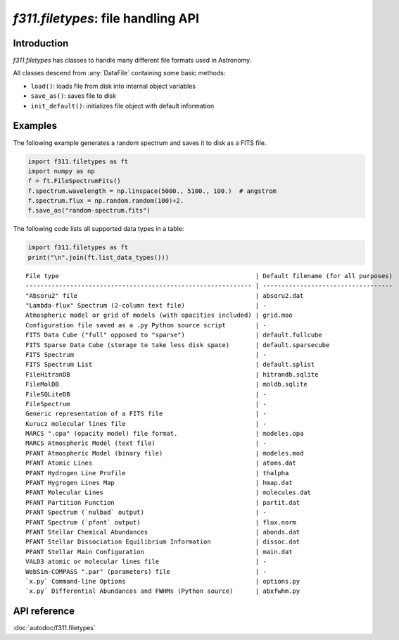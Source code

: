 *f311.filetypes*: file handling API
===================================

Introduction
------------

*f311.filetypes* has classes to handle many different file formats used in Astronomy.

All classes descend from :any:`DataFile` containing some basic methods:

- ``load()``: loads file from disk into internal object variables
- ``save_as()``: saves file to disk
- ``init_default()``: initializes file object with default information

Examples
--------

The following example generates a random spectrum and saves it to disk as a FITS file.

.. code:: python


    import f311.filetypes as ft
    import numpy as np
    f = ft.FileSpectrumFits()
    f.spectrum.wavelength = np.linspace(5000., 5100., 100.)  # angstrom
    f.spectrum.flux = np.random.random(100)+2.
    f.save_as("random-spectrum.fits")


The following code lists all supported data types in a table:

.. code:: python

    import f311.filetypes as ft
    print("\n".join(ft.list_data_types()))

::

    File type                                                     | Default filename (for all purposes)
    ------------------------------------------------------------- | -----------------------------------
    "Absoru2" file                                                | absoru2.dat
    "Lambda-flux" Spectrum (2-column text file)                   | -
    Atmospheric model or grid of models (with opacities included) | grid.moo
    Configuration file saved as a .py Python source script        | -
    FITS Data Cube ("full" opposed to "sparse")                   | default.fullcube
    FITS Sparse Data Cube (storage to take less disk space)       | default.sparsecube
    FITS Spectrum                                                 | -
    FITS Spectrum List                                            | default.splist
    FileHitranDB                                                  | hitrandb.sqlite
    FileMolDB                                                     | moldb.sqlite
    FileSQLiteDB                                                  | -
    FileSpectrum                                                  | -
    Generic representation of a FITS file                         | -
    Kurucz molecular lines file                                   | -
    MARCS ".opa" (opacity model) file format.                     | modeles.opa
    MARCS Atmospheric Model (text file)                           | -
    PFANT Atmospheric Model (binary file)                         | modeles.mod
    PFANT Atomic Lines                                            | atoms.dat
    PFANT Hydrogen Line Profile                                   | thalpha
    PFANT Hygrogen Lines Map                                      | hmap.dat
    PFANT Molecular Lines                                         | molecules.dat
    PFANT Partition Function                                      | partit.dat
    PFANT Spectrum (`nulbad` output)                              | -
    PFANT Spectrum (`pfant` output)                               | flux.norm
    PFANT Stellar Chemical Abundances                             | abonds.dat
    PFANT Stellar Dissociation Equilibrium Information            | dissoc.dat
    PFANT Stellar Main Configuration                              | main.dat
    VALD3 atomic or molecular lines file                          | -
    WebSim-COMPASS ".par" (parameters) file                       | -
    `x.py` Command-line Options                                   | options.py
    `x.py` Differential Abundances and FWHMs (Python source)      | abxfwhm.py

API reference
-------------

:doc:`autodoc/f311.filetypes`
